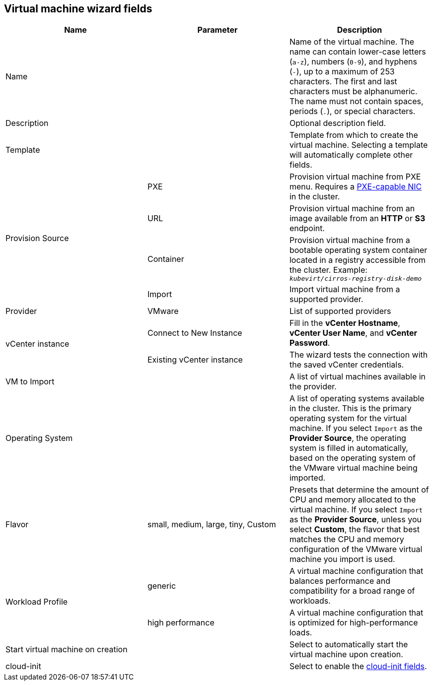 // Module included in the following assemblies:
//
// * cnv/cnv_users_guide/TBD
[id="cnv-vm-wizard-fields-web_{context}"]
== Virtual machine wizard fields

|===
|Name |Parameter |Description

|Name
|
|Name of the virtual machine. The name can contain lower-case letters (`a-z`), numbers (`0-9`), and hyphens (`-`), up to a maximum of 253 characters. The first and last characters must be alphanumeric. The name must not contain spaces, periods (`.`), or special characters.

|Description
|
|Optional description field.

|Template
|
|Template from which to create the virtual machine. Selecting a template will automatically complete other fields.

.4+|Provision Source
|PXE
|Provision virtual machine from PXE menu. Requires a xref:pxebooting[PXE-capable NIC] in the cluster.

|URL
|Provision virtual machine from an image available from an *HTTP* or *S3* endpoint.

|Container
|Provision virtual machine from a bootable operating system container located in a registry accessible from the cluster. Example: `_kubevirt/cirros-registry-disk-demo_`

|Import
|Import virtual machine from a supported provider.

|Provider
|VMware
|List of supported providers

.2+|vCenter instance
|Connect to New Instance
|Fill in the *vCenter Hostname*, *vCenter User Name*, and *vCenter Password*.

|Existing vCenter instance
|The wizard tests the connection with the saved vCenter credentials.

|VM to Import
|
|A list of virtual machines available in the provider.

|Operating System
|
|A list of operating systems available in the cluster. This is the primary operating system for the virtual machine. If you select `Import` as the *Provider Source*, the operating system is filled in automatically, based on the operating system of the VMware virtual machine being imported.

|Flavor
|small, medium, large, tiny, Custom
|Presets that determine the amount of CPU and memory allocated to the virtual machine. If you select `Import` as the *Provider Source*, unless you select *Custom*, the flavor that best matches the CPU and memory configuration of the VMware virtual machine you import is used.

.2+|Workload Profile
|generic
|A virtual machine configuration that balances performance and compatibility for a broad range of workloads.

|high performance
|A virtual machine configuration that is optimized for high-performance loads.

|Start virtual machine on creation
|
|Select to automatically start the virtual machine upon creation.

|cloud-init
|
|Select to enable the xref:cnv-cloud-init-fields-web[cloud-init fields].
|===
